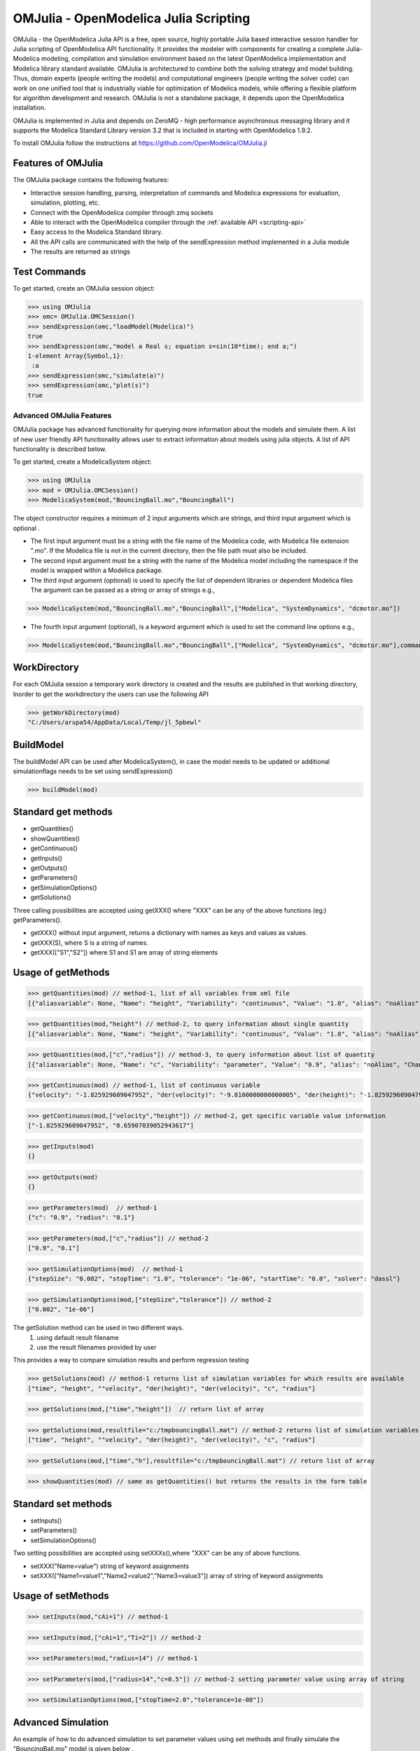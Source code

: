 OMJulia - OpenModelica Julia Scripting
======================================

OMJulia - the OpenModelica Julia API is a free, open source, 
highly portable Julia based interactive session handler for 
Julia scripting of OpenModelica API functionality. It provides the modeler
with components for creating a complete Julia-Modelica modeling, compilation 
and simulation environment based on the latest OpenModelica implementation 
and Modelica library standard available. OMJulia is architectured to 
combine both the solving strategy and model building.
Thus, domain experts (people writing the models) and computational
engineers (people writing the solver code) can work on one unified tool
that is industrially viable for optimization of Modelica models, while
offering a flexible platform for algorithm development and research.
OMJulia is not a standalone package, it depends upon the 
OpenModelica installation.

OMJulia is implemented in Julia and depends on
ZeroMQ - high performance asynchronous messaging library and it supports the Modelica
Standard Library version 3.2 that is included in starting with
OpenModelica 1.9.2.

To install OMJulia follow the instructions at https://github.com/OpenModelica/OMJulia.jl

Features of OMJulia
~~~~~~~~~~~~~~~~~~~
The OMJulia package contains the following features:

- Interactive session handling, parsing, interpretation of commands and
  Modelica expressions for evaluation, simulation, plotting, etc.
- Connect with the OpenModelica compiler through zmq sockets
- Able to interact with the OpenModelica compiler through the :ref:`available API <scripting-api>`
- Easy access to the Modelica Standard library.
- All the API calls are communicated with the help of the sendExpression method implemented in a Julia module
- The results are returned as strings

Test Commands
~~~~~~~~~~~~~

To get started, create an OMJulia session object:

>>> using OMJulia
>>> omc= OMJulia.OMCSession()
>>> sendExpression(omc,"loadModel(Modelica)")
true
>>> sendExpression(omc,"model a Real s; equation s=sin(10*time); end a;")
1-element Array{Symbol,1}:
 :a
>>> sendExpression(omc,"simulate(a)")
>>> sendExpression(omc,"plot(s)")
true

.. figure :: media/sineplot.png
  :name: sineplot

Advanced OMJulia Features
-------------------------
OMJulia package has advanced functionality for querying more information about the models
and simulate them. A list of new user friendly API functionality allows user to extract information about models using julia
objects. A list of API functionality is described below.

To get started, create a ModelicaSystem object:

>>> using OMJulia
>>> mod = OMJulia.OMCSession()
>>> ModelicaSystem(mod,"BouncingBall.mo","BouncingBall")

The object constructor requires a minimum of 2 input arguments which are strings, and third input argument which is optional .

- The first input argument must be a string with the file name of the Modelica code, with Modelica file extension ".mo".
  If the Modelica file is not in the current directory, then the file path must also be included.

- The second input argument must be a string with the name of the Modelica model
  including the namespace if the model is wrapped within a Modelica package.

- The third input argument (optional) is used to specify the list of dependent libraries or dependent Modelica files
  The argument can be passed as a string or array of strings e.g.,

>>> ModelicaSystem(mod,"BouncingBall.mo","BouncingBall",["Modelica", "SystemDynamics", "dcmotor.mo"])

-  The fourth input argument (optional), is a keyword argument which is used to set the command line options e.g.,

>>> ModelicaSystem(mod,"BouncingBall.mo","BouncingBall",["Modelica", "SystemDynamics", "dcmotor.mo"],commandLineOptions="-d=newInst")


WorkDirectory
~~~~~~~~~~~~~
For each OMJulia session a temporary work directory is created and the results are published in that working directory, Inorder to get the workdirectory the users can
use the following API

>>> getWorkDirectory(mod)
"C:/Users/arupa54/AppData/Local/Temp/jl_5pbewl"

BuildModel
~~~~~~~~~~
The buildModel API can be used after ModelicaSystem(), in case the model needs to be updated or additional simulationflags needs to be set using sendExpression()

>>> buildModel(mod)


Standard get methods
~~~~~~~~~~~~~~~~~~~~

- getQuantities()
- showQuantities()
- getContinuous()
- getInputs()
- getOutputs()
- getParameters()
- getSimulationOptions()
- getSolutions()

Three calling possibilities are accepted using getXXX() where "XXX" can be any of the above functions (eg:) getParameters().

-  getXXX() without input argument, returns a dictionary with names as keys and values as values.
-  getXXX(S), where S is a string of names.
-  getXXX(["S1","S2"]) where S1 and S1 are array of string elements

Usage of getMethods
~~~~~~~~~~~~~~~~~~~

>>> getQuantities(mod) // method-1, list of all variables from xml file
[{"aliasvariable": None, "Name": "height", "Variability": "continuous", "Value": "1.0", "alias": "noAlias", "Changeable": "true", "Description": None}, {"aliasvariable": None, "Name": "c", "Variability": "parameter", "Value": "0.9", "alias": "noAlias", "Changeable": "true", "Description": None}]

>>> getQuantities(mod,"height") // method-2, to query information about single quantity
[{"aliasvariable": None, "Name": "height", "Variability": "continuous", "Value": "1.0", "alias": "noAlias", "Changeable": "true", "Description": None}]

>>> getQuantities(mod,["c","radius"]) // method-3, to query information about list of quantity
[{"aliasvariable": None, "Name": "c", "Variability": "parameter", "Value": "0.9", "alias": "noAlias", "Changeable": "true", "Description": None}, {"aliasvariable": None, "Name": "radius", "Variability": "parameter", "Value": "0.1", "alias": "noAlias", "Changeable": "true", "Description": None}]

>>> getContinuous(mod) // method-1, list of continuous variable
{"velocity": "-1.825929609047952", "der(velocity)": "-9.8100000000000005", "der(height)": "-1.825929609047952", "height": "0.65907039052943617"}

>>> getContinuous(mod,["velocity","height"]) // method-2, get specific variable value information
["-1.825929609047952", "0.65907039052943617"]

>>> getInputs(mod)
{}

>>> getOutputs(mod)
{}

>>> getParameters(mod)  // method-1
{"c": "0.9", "radius": "0.1"}

>>> getParameters(mod,["c","radius"]) // method-2
["0.9", "0.1"]

>>> getSimulationOptions(mod)  // method-1
{"stepSize": "0.002", "stopTime": "1.0", "tolerance": "1e-06", "startTime": "0.0", "solver": "dassl"}

>>> getSimulationOptions(mod,["stepSize","tolerance"]) // method-2
["0.002", "1e-06"]

The getSolution method can be used in two different ways.
 #. using default result filename
 #. use the result filenames provided by user

This provides a way to compare simulation results and perform regression testing

>>> getSolutions(mod) // method-1 returns list of simulation variables for which results are available
["time", "height", ""velocity", "der(height)", "der(velocity)", "c", "radius"]

>>> getSolutions(mod,["time","height"])  // return list of array

>>> getSolutions(mod,resultfile="c:/tmpbouncingBall.mat") // method-2 returns list of simulation variables for which results are available , the resulfile location is provided by user
["time", "height", ""velocity", "der(height)", "der(velocity)", "c", "radius"]

>>> getSolutions(mod,["time","h"],resultfile="c:/tmpbouncingBall.mat") // return list of array

>>> showQuantities(mod) // same as getQuantities() but returns the results in the form table

Standard set methods
~~~~~~~~~~~~~~~~~~~~
- setInputs()
- setParameters()
- setSimulationOptions()

Two setting possibilities are accepted using setXXXs(),where "XXX" can be any of above functions.

- setXXX("Name=value") string of keyword assignments
- setXXX(["Name1=value1","Name2=value2","Name3=value3"])  array of string of keyword assignments


Usage of setMethods
~~~~~~~~~~~~~~~~~~~

>>> setInputs(mod,"cAi=1") // method-1

>>> setInputs(mod,["cAi=1","Ti=2"]) // method-2

>>> setParameters(mod,"radius=14") // method-1

>>> setParameters(mod,["radius=14","c=0.5"]) // method-2 setting parameter value using array of string

>>> setSimulationOptions(mod,["stopTime=2.0","tolerance=1e-08"])


Advanced Simulation
~~~~~~~~~~~~~~~~~~~
An example of how to do advanced simulation to set parameter values using set methods and finally simulate the  "BouncingBall.mo" model is given below . 

>>> getParameters(mod)
{"c": "0.9", "radius": "0.1"}

>>> setParameters(mod,["radius=14","c=0.5"])

To check whether new values are updated to model , we can again query the getParameters().

>>> getParameters(mod)
{"c": "0.5", "radius": "14"}

Similary we can also use setInputs() to set a value for the inputs during various time interval can also be done using the following.

>>> setInputs(mod,"cAi=1")

The model can be simulated using the `simulate` API in the following ways,
  #. without any arguments
  #. resultfile (keyword argument) - (only filename is allowed and not the location)
  #. simflags (keyword argument) - runtime simulationflags supported by OpenModelica

>>> simulate(mod) // method-1 default result file name will be used
>>> simulate(mod,resultfile="tmpbouncingBall.mat") // method-2 resultfile name provided by users
>>> simulate(mod,simflags="-noEventEmit -noRestart -override=e=0.3,g=9.71") // method-3 simulationflags provided by users


Linearization
~~~~~~~~~~~~~
The following methods are available for linearization of a modelica model

- linearize()
- getLinearizationOptions()
- setLinearizationOptions()
- getLinearInputs()
- getLinearOutputs()
- getLinearStates()

Usage of Linearization methods
~~~~~~~~~~~~~~~~~~~~~~~~~~~~~~

>>> getLinearizationOptions(mod)  // method-1
{"stepSize": "0.002", "stopTime": "1.0", "startTime": "0.0", "numberOfIntervals": "500.0", "tolerance": "1e-08"}

>>> getLinearizationOptions(mod,["startTime","stopTime"]) // method-2
["0.0", "1.0"]

>>> setLinearizationOptions(mod,["stopTime=2.0","tolerance=1e-06"])

>>> linearize(mod)  //returns a list 2D arrays (matrices) A, B, C and D.

>>> getLinearInputs(mod)  //returns a list of strings of names of inputs used when forming matrices.

>>> getLinearOutputs(mod) //returns a list of strings of names of outputs used when forming matrices.

>>> getLinearStates(mod) // returns a list of strings of names of states used when forming matrices.


Sensitivity Analysis
~~~~~~~~~~~~~~~~~~~~

A Method for computing numeric sensitivity of modelica model is available .
  
- (res1,res2) = sensitivity(arg1,arg2,arg3)

The constructor requires a minimum of 3 input arguments .

- arg1: Array of strings of Modelica Parameter names
- arg2: Array of strings of Modelica Variable names
- arg3: Array of float Excitations of parameters; defaults to scalar 1e-2

The results contains the following .

- res1: Vector of Sensitivity names.
- res2: Array of sensitivies: vector of elements per parameter, each element containing time series per variable.

Usage 
~~~~~

>>> (Sn, Sa) = sensitivity(mod,["UA","EdR"],["T","cA"],[1e-2,1e-4])


With the above list of API calls implemented, the users can have more control over the result types, returned as Julia data structures.
